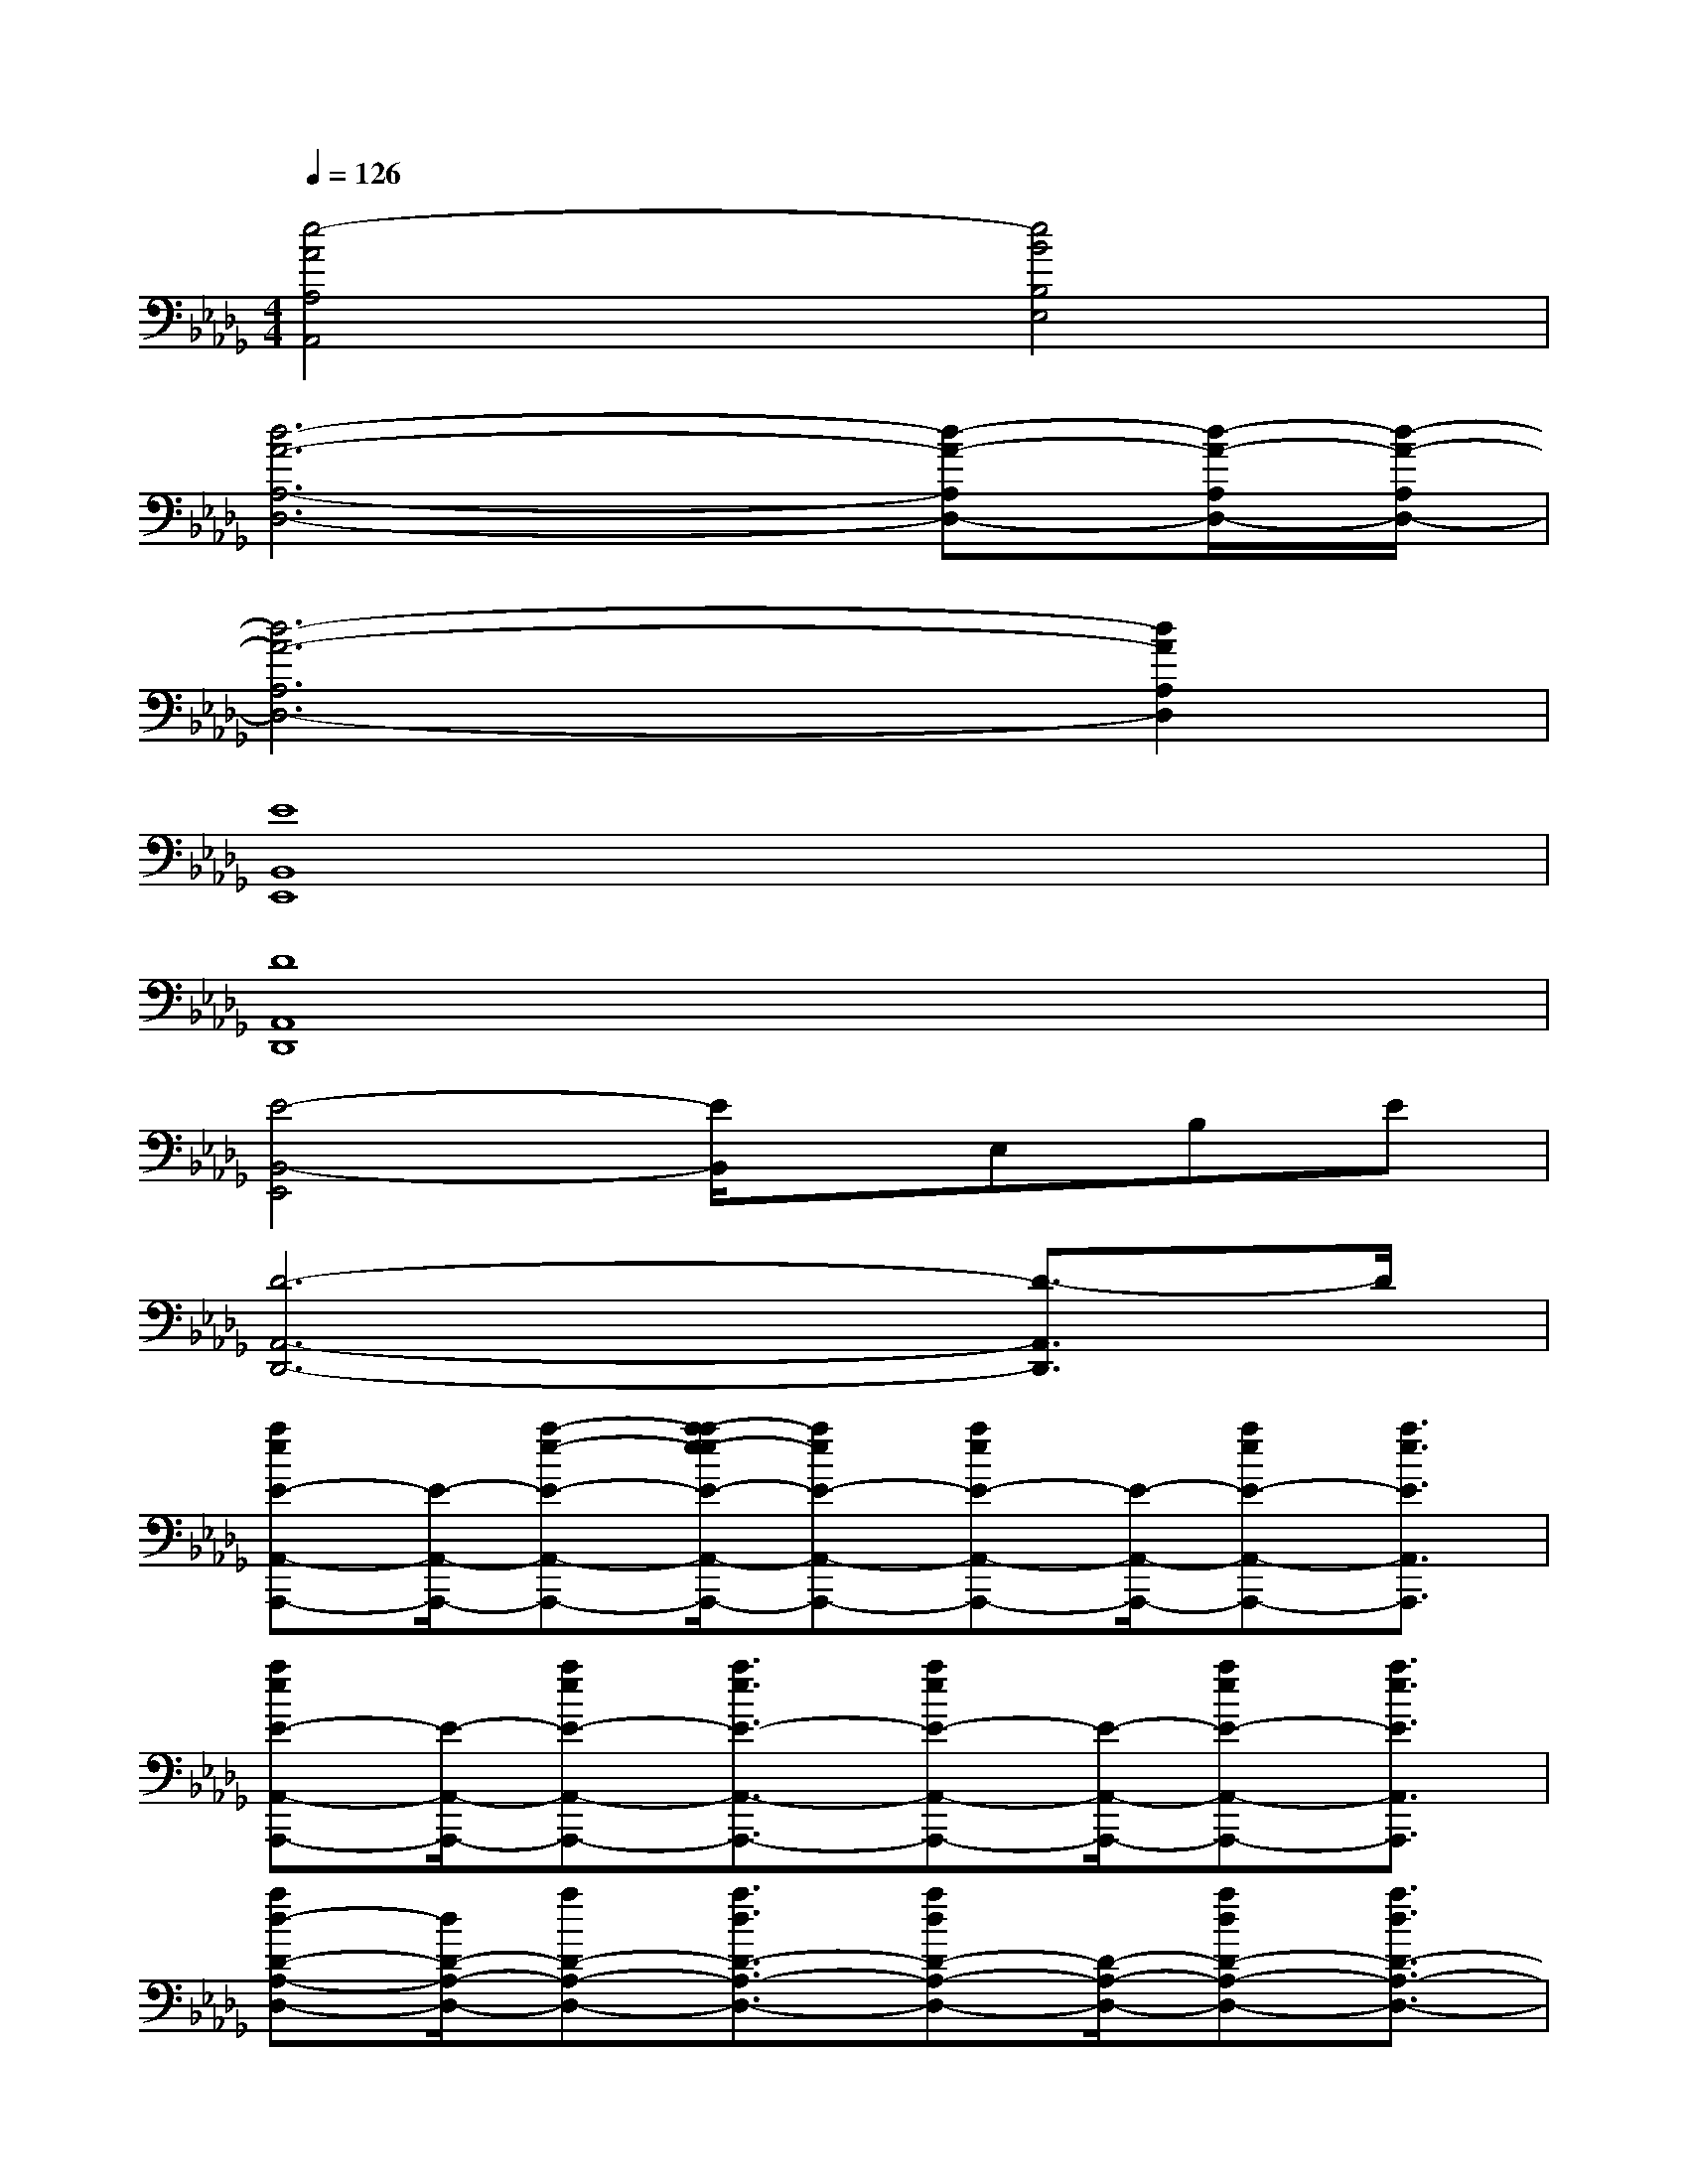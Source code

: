 X:1
T:
M:4/4
L:1/8
Q:1/4=126
K:Db%5flats
V:1
[e4-A4A,4A,,4][e4B4B,4E,4]|
[d6-A6-A,6-D,6-][d-A-A,D,-][d/2-A/2-A,/2D,/2-][d/2-A/2-A,/2D,/2-]|
[d6-A6-A,6D,6-][d2A2A,2D,2]|
[E8B,,8E,,8]|
[D8A,,8D,,8]|
[E4-B,,4-E,,4][E/2B,,/2]x/2E,B,E|
[D6-A,,6-D,,6-][D3/2-A,,3/2D,,3/2]D/2|
[aeE-A,,-A,,,-][E/2-A,,/2-A,,,/2-][a-e-E-A,,-A,,,-][a/2-a/2e/2-e/2E/2-A,,/2-A,,,/2-][aeE-A,,-A,,,-][aeE-A,,-A,,,-][E/2-A,,/2-A,,,/2-][aeE-A,,-A,,,-][a3/2e3/2E3/2A,,3/2A,,,3/2]|
[aeE-A,,-A,,,-][E/2-A,,/2-A,,,/2-][aeE-A,,-A,,,-][a3/2e3/2E3/2-A,,3/2-A,,,3/2-][aeE-A,,-A,,,-][E/2-A,,/2-A,,,/2-][aeE-A,,-A,,,-][a3/2e3/2E3/2A,,3/2A,,,3/2]|
[ad-D-A,-D,-][d/2D/2-A,/2-D,/2-][aD-A,-D,-][a3/2d3/2D3/2-A,3/2-D,3/2-][adD-A,-D,-][D/2-A,/2-D,/2-][adD-A,-D,-][a3/2d3/2D3/2-A,3/2-D,3/2-]|
[adD-A,-D,-][D/2-A,/2-D,/2-][adD-A,-D,-][a3/2d3/2D3/2-A,3/2-D,3/2-][adD-A,-D,-][D/2-A,/2-D,/2-][adD-A,-D,-][a3/2d3/2D3/2A,3/2D,3/2]|
[aE-A,-A,,-][E/2-A,/2-A,,/2-][aeE-A,-A,,-][a3/2e3/2E3/2-A,3/2-A,,3/2-][aeE-A,-A,,-][E/2-A,/2-A,,/2-][aeE-A,-A,,-][a3/2e3/2E3/2-A,3/2-A,,3/2-]|
[aeE-A,-A,,-][E/2-A,/2-A,,/2-][aeE-A,-A,,-][a3/2e3/2E3/2-A,3/2-A,,3/2-][aeE-A,-A,,-][E/2-A,/2-A,,/2-][aeE-A,-A,,-][a3/2e3/2E3/2A,3/2A,,3/2]|
[adD-A,-D,-][D/2-A,/2-D,/2-][adD-A,-D,-][a3/2d3/2D3/2-A,3/2-D,3/2-][adD-A,-D,-][D/2-A,/2-D,/2-][a-d-D-A,-D,-][a/2-a/2d/2-d/2D/2-A,/2-D,/2-][adD-A,-D,-]|
[adD-A,-D,-][D/2-A,/2-D,/2-][a-d-D-A,-D,-][a/2-a/2d/2-d/2D/2-A,/2-D,/2-][adD-A,-D,-][adD-A,-D,-][D/2-A,/2-D,/2-][adD-A,-D,-][a3/2d3/2D3/2A,3/2D,3/2]|
[aE-A,-A,,-][E/2-A,/2-A,,/2-][aeE-A,-A,,-][a3/2e3/2E3/2-A,3/2-A,,3/2-][aeE-A,-A,,-][E/2-A,/2-A,,/2-][aeE-A,-A,,-][a3/2e3/2E3/2A,3/2A,,3/2]
